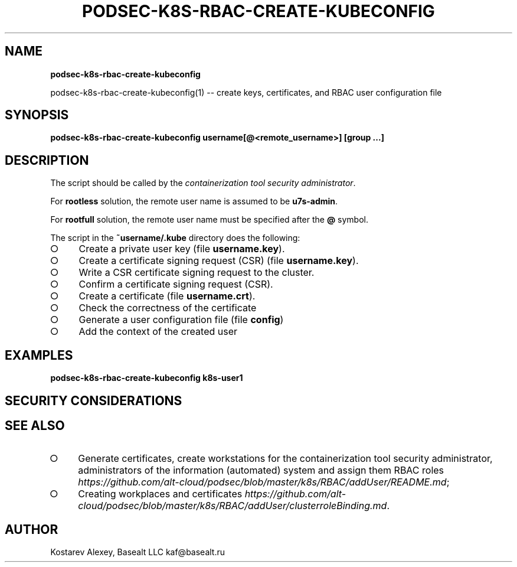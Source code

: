 .\" generated with Ronn-NG/v0.9.1
.\" http://github.com/apjanke/ronn-ng/tree/0.9.1
.TH "PODSEC\-K8S\-RBAC\-CREATE\-KUBECONFIG" "" "October 2024" ""
.SH "NAME"
\fBpodsec\-k8s\-rbac\-create\-kubeconfig\fR
.P
podsec\-k8s\-rbac\-create\-kubeconfig(1) \-\- create keys, certificates, and RBAC user configuration file
.SH "SYNOPSIS"
\fBpodsec\-k8s\-rbac\-create\-kubeconfig username[@<remote_username>] [group \|\.\|\.\|\.]\fR
.SH "DESCRIPTION"
The script should be called by the \fIcontainerization tool security administrator\fR\.
.P
For \fBrootless\fR solution, the remote user name is assumed to be \fBu7s\-admin\fR\.
.P
For \fBrootfull\fR solution, the remote user name must be specified after the \fB@\fR symbol\.
.P
The script in the \fB~username/\.kube\fR directory does the following:
.IP "\[ci]" 4
Create a private user key (file \fBusername\.key\fR)\.
.IP "\[ci]" 4
Create a certificate signing request (CSR) (file \fBusername\.key\fR)\.
.IP "\[ci]" 4
Write a CSR certificate signing request to the cluster\.
.IP "\[ci]" 4
Confirm a certificate signing request (CSR)\.
.IP "\[ci]" 4
Create a certificate (file \fBusername\.crt\fR)\.
.IP "\[ci]" 4
Check the correctness of the certificate
.IP "\[ci]" 4
Generate a user configuration file (file \fBconfig\fR)
.IP "\[ci]" 4
Add the context of the created user
.IP "" 0
.SH "EXAMPLES"
\fBpodsec\-k8s\-rbac\-create\-kubeconfig k8s\-user1\fR
.SH "SECURITY CONSIDERATIONS"
.SH "SEE ALSO"
.IP "\[ci]" 4
Generate certificates, create workstations for the containerization tool security administrator, administrators of the information (automated) system and assign them RBAC roles \fIhttps://github\.com/alt\-cloud/podsec/blob/master/k8s/RBAC/addUser/README\.md\fR;
.IP "\[ci]" 4
Creating workplaces and certificates \fIhttps://github\.com/alt\-cloud/podsec/blob/master/k8s/RBAC/addUser/clusterroleBinding\.md\fR\.
.IP "" 0
.SH "AUTHOR"
Kostarev Alexey, Basealt LLC kaf@basealt\.ru

